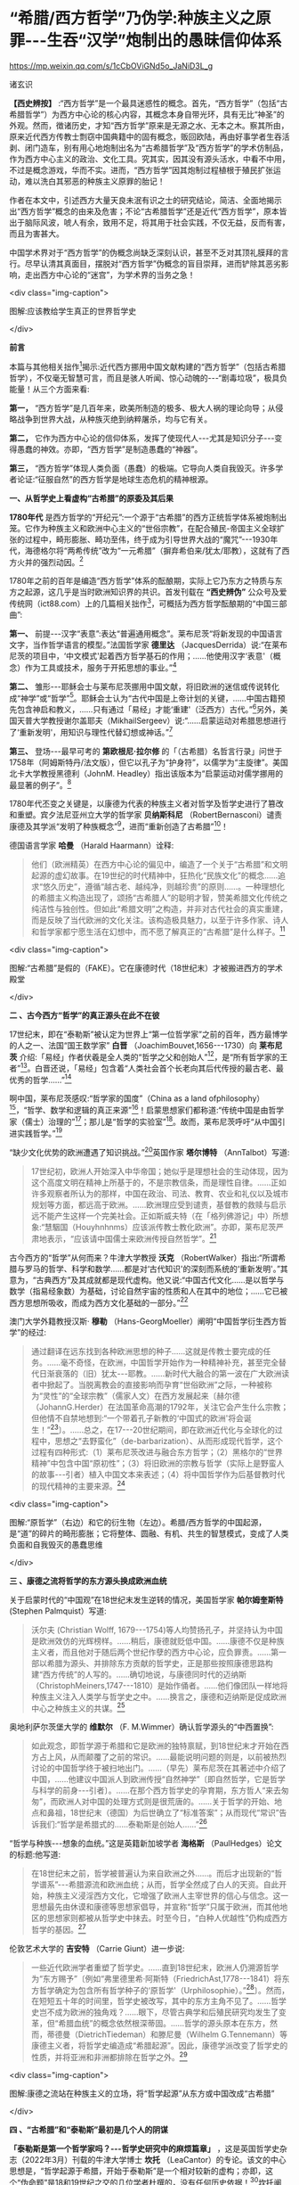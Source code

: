 *  “希腊/西方哲学”乃伪学:种族主义之原罪-﻿-﻿-生吞“汉学”炮制出的愚昧信仰体系

https://mp.weixin.qq.com/s/1cCbOViGNd5o_JaNiD3L_g

诸玄识

*【西史辨按】* :“西方哲学”是一个最具迷惑性的概念。首先，“西方哲学”（包括“古希腊哲学”）为西方中心论的核心内容，其概念本身自带光环，具有无比“神圣”的外观。然而，徴诸历史，才知“西方哲学”原来是无源之水、无本之木。察其所由，原来近代西方传教士剽窃中国典籍中的固有概念，贩回欧陆，再由好事学者生吞活剥、闭门造车，别有用心地炮制出名为“古希腊哲学”及“西方哲学”的学术仿制品，作为西方中心主义的政治、文化工具。究其实，因其没有源头活水，中看不中用，不过是概念游戏，华而不实。进而，“西方哲学”因其炮制过程植根于殖民扩张运动，难以洗白其邪恶的种族主义原罪的胎记！

作者在本文中，引述西方大量天良未泯有识之士的研究结论，简洁、全面地揭示出“西方哲学”概念的由来及危害；不论“古希腊哲学”还是近代“西方哲学”，原本皆出于脑际风波，唬人有余，致用不足，将其用于社会实践，不仅无益，反而有害，而且为害甚大。

中国学术界对于“西方哲学”的伪概念尚缺乏深刻认识，甚至不乏对其顶礼膜拜的言行。尽早认清其真面目，摆脱对“西方哲学”伪概念的盲目崇拜，进而铲除其恶劣影响，走出西方中心论的“迷宫”，为学术界的当务之急！

<div class="img-caption">

[[./img/2-0.jpeg]]

图解:应该教给学生真正的世界哲学史

</div>

*前言*

本篇与其他相关拙作[fn:1]揭示:近代西方挪用中国文献构建的“西方哲学”（包括古希腊哲学），不仅毫无智慧可言，而且是骇人听闻、惊心动魄的-﻿-﻿-“剧毒垃圾”，极具负能量！从三个方面来看:

*第一，* “西方哲学”是几百年来，欧美所制造的极多、极大人祸的理论向导；从侵略战争到世界大战，从种族灭绝到纳粹屠杀，均与它有关。

*第二，* 它作为西方中心论的信仰体系，发挥了使现代人-﻿-﻿-尤其是知识分子-﻿-﻿-变得愚蠢的神效。亦即，“西方哲学”是制造愚蠢的“神器”。

*第三，* “西方哲学”体现人类负面（愚蠢）的极端。它导向人类自我毁灭。许多学者论证:“征服自然”的西方哲学是地球生态危机的精神根源。

*一、从哲学史上看虚构“古希腊”的原委及其后果*

*1780年代* 是西方哲学的“开纪元”:一个源于“古希腊”的西方正统哲学体系被炮制出笼。它作为种族主义和欧洲中心主义的“世俗宗教”，在配合殖民-帝国主义全球扩张的过程中，畸形膨胀、畸功至伟，终于成为引导世界大战的“魔咒”-﻿-﻿-1930年代，海德格尔将“两希传统”改为“一元希腊”（摒弃希伯来/犹太/耶教），这就有了西方火并的强烈动因。[fn:2]

1780年之前的百年是编造“西方哲学”体系的酝酿期，实际上它乃东方之特质与东方之起源，这几乎是当时欧洲知识界的共识。首发刊载在 *“西史辨伪”* 公众号及爱传统网（ict88.com）上的几篇相关拙作[fn:3]，可概括为西方哲学酝酿期的“中国三部曲”:

*第一、* 前提-﻿-﻿-汉字“表意”:表达“普遍通用概念”。莱布尼茨“将新发现的中国语言文字，当作哲学语言的模型。”法国哲学家 *德里达* （JacquesDerrida）说:“在莱布尼茨的项目中，‘中文模式'起着西方哲学基石的作用；......他使用汉字‘表意'（概念）作为工具或技术，服务于开拓思想的事业。”[fn:4]

*第二、* 雏形-﻿-﻿-耶稣会士与莱布尼茨挪用中国文献，将旧欧洲的迷信或传说转化成“神学”或“哲学”[fn:5]。耶稣会士认为“古代中国是上帝计划的关键，......中国古籍预先包含神启和教义，......只有通过「易经」才能‘重建'（泛西方）古代。”[fn:6]另外，美国天普大学教授谢尔盖耶夫（MikhailSergeev）说:“......启蒙运动对希腊思想进行了‘重新发明'，用知识与理性代替幻想或神话。”[fn:7]

*第三、* 登场-﻿-﻿-最早可考的 *第欧根尼·拉尔修* 的「（古希腊）名哲言行录」问世于1758年（阿姆斯特丹/法文版），但它以孔子为“护身符”，以儒学为“主旋律”。美国北卡大学教授黑德利（JohnM. Headley）指出该版本为“启蒙运动对儒学挪用的最显著的例子”。[fn:8]

1780年代丕变之关键是，以康德为代表的种族主义者对哲学及哲学史进行了篡改和重塑。宾夕法尼亚州立大学的哲学家 *贝纳斯科尼* （RobertBernasconi）谴责康德及其学派“发明了种族概念”[fn:9]，进而“重新创造了古希腊”[fn:10]！

德国语言学家 *哈曼* （Harald Haarmann）诠释:

#+begin_quote

他们（欧洲精英）在西方中心论的偏见中，编造了一个关于“古希腊”和文明起源的虚幻故事。在19世纪的时代精神中，狂热化“民族文化”的概念......追求“悠久历史”，遵循“越古老、越纯净，则越珍贵”的原则......。一种理想化的希腊主义构造出现了，颂扬“古希腊人”的聪明才智，赞美希腊文化传统之纯洁性与独创性。但如此“希腊文明”之构造，并非对古代社会的真实重建，而是反映了当代欧洲的文化关注。该构造极具魅力，以至于许多作家、诗人和哲学家都宁愿生活在幻想中，而不愿了解真正的“古希腊”是什么样子。[fn:11]

#+end_quote

<div class="img-caption">

[[./img/2-1.jpeg]]

图解:“古希腊”是假的（FAKE）。它在康德时代（18世纪末）才被搬进西方的学术殿堂

</div>

*二 、古今西方“哲学”的真正源头在此不在彼*

17世纪末，即在“泰勒斯”被认定为世界上“第一位哲学家”之前的百年，西方最博学的人之一、法国“国王数学家” *白晋* （JoachimBouvet,1656-﻿-﻿-1730）向 *莱布尼茨* 介绍:「易经」作者伏羲是全人类的“哲学之父和创始人”[fn:12]，是“所有哲学家的王者”[fn:13]。白晋还说，「易经」包含着“人类社会首个长老向其后代传授的最古老、最优秀的哲学......”[fn:14]

啊中国，莱布尼茨感叹:“哲学家的国度”（China as a land ofphilosophy）[fn:15]，“哲学、数学和逻辑的真正来源”[fn:16]！启蒙思想家们都称道:“传统中国是由哲学家（儒士）治理的”[fn:17]；那儿是“哲学的实验室”[fn:18]。故而，莱布尼茨呼吁“从中国引进实践哲学。”[fn:19]

“缺少文化优势的欧洲遭遇了知识挑战。”[fn:20]英国作家 *塔尔博特* （AnnTalbot）写道:

#+begin_quote

17世纪初，欧洲人开始深入中华帝国；她似乎是理想社会的生动体现，因为这个高度文明在精神上所基于的，不是宗教信条，而是理性自律。......正如许多观察者所认为的那样，中国在政治、司法、教育、农业和礼仪以及城市规划等方面，都远高于欧洲。......欧洲理应受到谴责，基督教的救赎与启示远不能产生这样一个完美社会。正如斯威夫特（在「格列佛游记」中）所想象:“慧駰国（Houyhnhnms）应该派传教士教化欧洲”。亦即，莱布尼茨严肃地表示，“应该请中国儒士来欧洲传授自然哲学”。[fn:21]

#+end_quote

古今西方的“哲学”从何而来？牛津大学教授 *沃克* （RobertWalker）指出:“所谓希腊与罗马的哲学、科学和数学......都是对‘古代知识'的深刻而系统的‘重新发明'。”其意为，“古典西方”及其成就都是现代虚构。他又说:“中国古代文化......是以哲学与数学（指易经象数）为基础，讨论自然宇宙的性质和人在其中的地位；......它已被西方思想所吸收，而成为西方文化基础的一部分。”[fn:22]

澳门大学外籍教授汉斯· *穆勒* （Hans-GeorgMoeller）阐明“中国哲学衍生西方哲学”的经过:

#+begin_quote

通过翻译在远东找到各种欧洲思想的种子......这就是传教士要完成的任务。......毫不奇怪，在欧洲，中国哲学开始作为一种精神补充，甚至完全替代日渐衰落的（旧）犹太-﻿-﻿-耶教。......新时代大融合的第一波在广大欧洲读者中掀起了。当脱离教会的直接影响而孕育“世俗欧洲”之际，一种被称为“灵性”的“全球宗教”（儒家人文）在西方发展起来〔赫尔德（JohannG.Herder）在法国革命高潮的1792年，关注它会产生什么宗教；但他情不自禁地想到:“一个带着孔子新教的‘中国式的欧洲'将会诞生！”[fn:23]〕。......总之，在17-﻿-﻿-20世纪期间，即在欧洲近代化与全球化的过程中，思想之“去野蛮化”（de-barbarization）、从而形成现代哲学，这个过程有四种形式:（1）莱布尼茨改进与融合东方哲学；（2）黑格尔的“世界精神”中包含中国“原初性”；（3）将旧欧洲的宗教与哲学（实际上是野蛮人的故事-﻿-﻿-引者）植入中国文本来表述；（4）将中国哲学作为后基督教时代的现代精神的主要来源。[fn:24]

#+end_quote

<div class="img-caption">

[[./img/2-2.jpeg]]

图解:“原哲学”（右边）和它的衍生物（左边）。希腊/西方哲学的中国起源，是“道”的碎片的畸形膨胀；它将整体、圆融、有机、共生的智慧模式，变成了人类负面和自我毁灭的愚蠢思维

</div>

*三 、康德之流将哲学的东方源头换成欧洲血统*

关于启蒙时代的“中国观”在18世纪末发生逆转的情况，美国哲学家 *帕尔姆奎斯特* (Stephen Palmquist）写道:

#+begin_quote

沃尔夫 (Christian Wolff, 1679-﻿-﻿-1754)等人均赞扬孔子，并坚持认为中国是欧洲效仿的光辉榜样。......稍后，康德就贬低中国。......康德不仅是种族主义者，而且他对于随后两个世纪作孽的西方中心论，应负罪责。......第一部以希腊为源头、并排除东方贡献的哲学史，正是那些按照康德思路构建“西方传统”的人写的。......确切地说，与康德同时代的迈纳斯（ChristophMeiners,1747-﻿-﻿-1810）是始作俑者。......他们像团队一样地将种族主义注入人类学与哲学史之中。......换言之，康德和迈纳斯是促成欧洲中心之种族主义的共谋。[fn:25]

#+end_quote

奥地利萨尔茨堡大学的 *维默尔* （F. M.Wimmer）确认哲学源头的“中西置换”:

#+begin_quote

如此观念，即哲学源于希腊和它是欧洲的独特禀赋，到18世纪末才开始在西方占上风，从而颠覆了之前的常识。......最能说明问题的则是，以前被热烈讨论的中国哲学终于被扫地出门。......（早先）莱布尼茨在其著述中介绍了中国，......他建议中国派人到欧洲传授“自然神学”〔即自然哲学，它是哲学与科学的前身-﻿-﻿-引者〕。......在那个西方哲学史的孕育期，东方哲人“来去匆匆”，而欧洲人对中国的处理方式则是很荒唐的。......关于哲学的开始、地点和鼻祖，18世纪末（德国）为后世确立了“标准答案”；从而现代“常识”告诉我们:“哲学是希腊式的......泰勒斯是创始人......”[fn:26]

#+end_quote

“哲学与种族-﻿-﻿-想象的血统。”这是英籍新加坡学者 *海格斯* （PaulHedges）论文的标题:他写道:

#+begin_quote

在18世纪末之前，哲学被普遍认为来自欧洲之外......。而后才出现新的“哲学谱系”-﻿-﻿-希腊源流和欧洲血统；从而，哲学全然成了白人的天资。自此开始，种族主义浸淫西方文化，它增强了欧洲人主宰世界的信心与信念。这一思想最先由休谟和康德等思想家倡导，并宣称“哲学”只属于欧洲，而其他地区的思想家则都被从哲学史中抹去。时至今日，“白种人优越性”仍构成西方哲学的基因。[fn:27]

#+end_quote

伦敦艺术大学的 *吉安特* （Carrie Giunt）进一步说:

#+begin_quote

一些近代欧洲学者重塑了哲学史。......直到18世纪末，欧洲人仍溯源哲学为“东方赐予”〔例如“弗里德里希·阿斯特（FriedrichAst,1778-﻿-﻿-1841）将东方哲学确定为包含所有哲学种子的‘原哲学'（Urphilosophie）。”[fn:28]〕。然而，在短短五十年的时间里，哲学史被改写，其中的东方主角不见了。......哲学史岂不成为欧洲的独角戏？......眼下，尽管古典学和后殖民研究均发生了变革，但“希腊血统”的概念依然根深蒂固。......哲学的源头原本在东方，然而，蒂德曼（DietrichTiedeman）和滕尼曼（Wilhelm G.Tennemann）等康德主义者，将哲学史编造成“希腊起源”。因此，康德学派改变了哲学史的性质，并将亚洲和非洲都排除在哲学之外。[fn:29]

#+end_quote

<div class="img-caption">

[[./img/2-3.jpeg]]

图解:康德之流站在种族主义的立场，将“哲学起源”从东方或中国改成“古希腊”

</div>

*四 、“古希腊”和“泰勒斯”最初是几个人的阴谋*

*「泰勒斯是第一个哲学家吗？-﻿-﻿-哲学史研究中的麻烦篇章」* ，这是英国哲学史杂志（2022年3月）刊载的牛津大学博士 *坎托* （LeaCantor）的专论。该文的中心思想是，“哲学起源于希腊，开始于泰勒斯”是一个相对较新的虚构；亦即，这个“伪命题”是18和19世纪之交的几位学者杜撰的，没有任何历史依据！[fn:30]坎托阐述:

#+begin_quote

我认为，“哲学发端于泰勒斯”这一18世纪的定义，是很成问题的。在某种意义上，它体现着哲学史中的种族主义倾向。......确切地说，我证明了如此错误的假设，即将泰勒斯定为“第一位哲学家”，乃18世纪末一些学者搞出来的。这一时期见证了欧洲哲学史的转折点，即西方的相关学者第一次构想哲学的“希腊起源”。......其原因之一是“（伪）科学种族论”的兴起。这一点在迈纳斯那里尤为明显，这位（与康德种族主义同流合污的）哲学史家第一次明确提出:“哲学源于古希腊，开始于泰勒斯”。......他否认古代东方“野蛮人”曾经发展出哲学；它被他归功于（希腊）爱奥尼亚思想，而泰勒斯则首开先河。......迈纳斯为“独特性”（排他性）的西方哲学史奠定了基础。......他尝试推翻“哲学起源于东方”的成说，......为我所用地选择资料，炮制出种族主义伪科学（「人类历史纲要」，1785年）；......他将人类粗略划分为“高加索人”和“蒙古人”，后者被他污蔑为“体弱而邪恶”。......在讨论世界人种的差异时，迈纳斯强调，唯有欧洲民族能够发展科学与哲学。......这个早期西方历史学（启蒙历史）的叛逆者，倡导白人至上主义，否认欧洲之外存在哲学，故而抛出了冠名泰勒斯的“希腊起源说”。......第二部论证哲学开始于泰勒斯的，是蒂德曼著「思辨哲学的精神」（1791年）。但该书的序言承认之前欧洲学术界的共识-﻿-﻿-“哲学来自东方”。......在上述两部书的基础上，康德学派的滕尼曼确认“欧洲以外没有哲学”和“泰勒斯是最早的哲学家”。凡此，大抵是建立在康德关于哲学与科学缘起的理论之上的。康德假设:原本是“自然哲学”，由它形成了哲学与科学，而泰勒斯则是其开创者。因此，上述的哲学史及其“起源说”在18世纪后期才问世，它们都是植根于种族主义的。较之这几位前辈，黑格尔则更笃定“哲学开始于泰勒斯”。[fn:31]

#+end_quote

“ *伯纳尔* （M.Bernal）坚信‘古希腊'故事是在共谋的场景中，由种族主义......编造的。”[fn:32]这就是说，今天流行的包括“古希腊”在内的哲学及哲学史，滥觞于一小撮人的罪恶勾当-﻿-﻿-欧洲中心与种族主义的构思与构建。美国德雷克大学副教授 *卡尔曼森* (LeahKalmanson)揭露:

#+begin_quote

备受争议的康德“种族本质主义”（racialessentialism）支撑了他的历史哲学，从而将亚洲和非洲排除在“正典哲学”之外。......究其原委，18世纪末的三位学者-﻿-﻿-迈纳斯、蒂德曼和滕尼曼-﻿-﻿-的著述，极大地影响了康德（创作“种族本质主义”，号称“科学人类学”）。......这就是说，“古希腊”之有如今的地位，主要是因为在现代早期，极少数边缘学者搞出了“世界历史的种族主义叙事”；它被康德及其学派接受之、并将其经典化，再经过黑格尔的大力推销，乃成为西方学术之正统。可悲啊，由康德和黑格尔的种族理论所奠基的、因而是极不可靠的“哲学经典”及其“历史叙事”，主宰了今日世界的哲学系科！[fn:33]

#+end_quote

<div class="img-caption">

[[./img/2-4.jpeg]]

图解:伏羲和泰勒斯。谁是人类社会第一个哲学家？17世纪末，耶稣会士和莱布尼茨都说是“伏羲”，并且利用他的思想（「易经」）“重建”西方神学与哲学（包括毕达哥拉斯和柏拉图）。百年后，康德之流“重塑”哲学，设定“哲学起源于希腊，开始于泰勒斯”

</div>

*五 、作为西方中心论与白人优越性的信仰体系*

西方哲学是一种服务于西方主宰的信仰体系。宾夕法尼亚大学的哲学家 *斯泰曼* （MichaelSteinmann）说:“如果哲学能够导致真正的信仰倾向，那么，人类就不需要神启宗教来参与这种实践。然后，从哲学思想中合乎自然地发展出信仰。”[fn:34]

马萨诸塞-﻿-﻿-达特茅斯大学的教育家 *帕拉斯科瓦* （João M.Paraskeva）批评:“虚构的极完美和独创性的‘古希腊'哲学与文化，成为这样一种神话，即被西方中心论包装和美化的准（宗教）信仰。”[fn:35]

康德的历史哲学是一种的种族主义“宗教”。美国印第安纳大学教授 *卡达* （J.K. Carter）在其所著「种族:神学记述」中写道:

#+begin_quote

康德并不反对战争，但他想要结束“文明的白人国家”之间的战争，它们正在争夺谁将控制非白人部分的广大世界。康德赞扬德意志民族，因为......“无私和自主的德国人”能够指导欧洲各国完成宰制全球物种的这一使命。......他们（德意志人）是最自由和自主的，所以必须引领文明。......康德将白人的征程视为一场从种族、政治到宗教的伟大戏剧。[fn:36]

#+end_quote

英国哲学家 *克里奇利* （Simon Critchley）进一步说:

#+begin_quote

（西方）哲学史是一个被发明（编造）的“传统”。......从19世纪初开始，东方被排除在“哲学”之外；......新形成的西方“正典”使人们相信，哲学源自希腊，属于欧洲本土的独特禀赋。......此种雅利安模式的文化霸权，也可以从19世纪英国古典学来看，它的基础是德国设计的模式。两者都奉“古希腊”为准宗教信仰......这又与其民族主义和帝国主义密不可分......。如此文化与帝国主义之间的相关性，让我们联想到19世纪西方“发明传统”的狂潮。......霍布斯鲍姆（Hobsbawm）指出，在这一时期，欧美各国都以惊人的速度编造“传统”，......鼓励人们相信这些传统植根于“远古”，例如英国民族主义的激情神话:“千年不间断的历史”（从古罗马到日不落）。......而作为一个哲学教授，我则关心“哲学开始于希腊”这一排他性的命题，以及线性展开的西方中心论的哲学传统。......这个虚构的历史范式，通过两个世纪的重复灌输，就已形成信念，而深入人心。......[我们哲学界]都成了雅利安古代模式的附庸，从而与近代沙文主义的“希腊热”相共谋？......所有这些都带来一个关键问题:上述“哲学故事”，即从“古希腊”到现代北欧，从柏拉图到其反面的尼采，应该被学术界接受为一种合法叙事吗？......难道哲学必须被重复“希腊起源”所困扰吗？更严重的则是种族主义文化，即欧洲哲学中是否存在一个种族主义逻辑？......“哲学”从苏格拉底的雅典延伸到现代西方，难道不是一个被建构的文化霸权的伪传统吗？[fn:37]

#+end_quote

<div class="img-caption">

[[./img/2-5.jpeg]]

图解:中国哲学传到西方就变质了，变成了一个欧洲中心主义的（准宗教）信仰系统，尽管它被称为“智慧”或“真理”

</div>

*六 、“正统哲学”使殖民主义的种族灭绝“合理化”*

阿根廷哲学家 *杜塞尔* （Enrique Dussel）批评:

#+begin_quote

“希腊→罗马→欧美”这一单线进化的历史，是意识形态构建的产物，它可以追溯到18世纪末的德国......。因此，西方单线历史是“雅利安人种模式”的副产品，它促成了哲学史的伪造。......如此意识形态之构建，首先是绑架了“古代”希腊和罗马，再将它们置于世界历史的中心。[fn:38]

#+end_quote

杜塞尔的更深刻的见解是，兴起于18世纪末的西方正统哲学发挥了两个“邪恶功效”:一是抹杀西方及世界现代性的东方起源；一是为欧洲从事种族灭绝提供理由与动机-﻿-﻿-

#+begin_quote

旧欧洲处于由中国或东方主导的亚欧大陆之边缘，只因为地理上的意外事件（指郑和远航开始联通世界，地缘优势发生转移-﻿-﻿-引者），西欧滨海国家才获得了相对于东方的比较优势。问题的关键是，欧洲的现代性并非自我起源，而是从它与东方的关系中演变出来的。......西方中心论故意让我们忘却“东方锚定现代性”这一事实。......在现代性的第一阶段（18世纪前）尚有像卡萨斯（BartoloméCasas）这样的欧洲人批评殖民主义和种族灭绝，从而引发了关于道德的争论。但到现代性的第二阶段（开始于18世纪末），西方凭借其新兴的正统哲学，将“西方文明的东方起源”和欧洲人对于种族灭绝的顾虑，都加以“遗忘”。......只有忘却欧洲现代性的东方根源，其哲学才能竖起西方现代性的四个里程碑:文艺复兴、宗教改革、启蒙运动和法国革命。如此抹杀东方的历史贡献造成了严重后果（进而抹杀他们的权利与存在）。......康德、黑格尔等人宣扬西方如何理性与自由，从而登顶世界历史；宣扬日耳曼人是“世界精神”的承载者，而其他种族则都不配享有权利。......牺牲弱势人类成为西方文化的精髓。殖民征服也被神圣化。因此，从某种意义上讲，西方正统哲学是种族灭绝的共谋者。[fn:39]

#+end_quote

“杜塞尔将西方正统哲学称之为“牺牲异族的暴力性神话。”巴黎研究所的社会人类学家 *佩里尔* （LenitaPerrier）说:“欧洲（康德和黑格尔等学术领袖）将假设的白人（男性）卓越性，进行普遍性的概念化，用它来奠基哲学传统；但这只是片面而空泛的宇宙人类学，抹黑和鄙夷其他民族及其文化。”。[fn:40]

*贝纳斯科尼* 教授解释:

#+begin_quote

（西方）哲学权威促成了种族灭绝意识的形成，因为他们的历史哲学赋予人类作为“物种”的意义:用“进步观”将一些“缺乏天赋”的人种置于世界前景之外。......而为他们（康德、黑格尔等）遗产而奋斗的世代白人，则从中找到一种处理“人”的方法，首先是否认有色人种的人性，而让弱势种族从地球上消失。......在很大程度上，康德与黑格尔预设了这般处理人种的方式。......亦即，康德与黑格尔促成了种族灭绝的意识形态。[fn:41]......康德在其所著「人类学思考」中阴险地写道:“所有种族都将被消灭......只是白人不会。”[fn:42]

#+end_quote

“历史哲学是种族灭绝的催化剂，......它与种族灭绝的意识形态进行历史共谋！[fn:43]”纽约市立学院的 *沃斯纳* （MartinWoessner）所给的理由是，“康德、黑格尔和海德格尔关于人类发展命运的理论（历史哲学），武断地将各个民族或国家置于“世界历史轨迹”的正确或错误的一边，从而为帝国主义罪行做辩护。”[fn:44]

<div class="img-caption">

[[./img/2-6.jpeg]]

图解:“伪哲学（希腊/西方哲学）成为种族灭绝的背后动因或精神力量。”

</div>

*七*   *、康德与“希腊”均为纳粹大屠杀的精神根源*

“康德等人的思想（指后启蒙的种族主义），在纳粹大屠杀所体现的概念框架中是可以识别的。”明尼苏达大学教授 *拉基* （MichaelLackey）说:“康德与纳粹之间的这种相关性使一些当今著名学者认为，他对纳粹大屠杀负有一定责任。”[fn:45]

伦敦经济学院的政治学家 *弗利克舒* （KatrinFlikschuh）揭示:“康德被指控发明了种族概念，从而在哲学上造成种族主义的合法化。......米尔斯（CharlesW. Mills）谴责康德是纳粹种族主义的哲学先驱。”[fn:46]

英国杜伦大学副教授 *马克* （MichaelMack）提出:“种族灭绝是从康德到海德格尔的哲学思想路线的逻辑结果。”[fn:47]

伪古希腊成为纳粹运动的思想基础。为了配合希特勒的事业，海德格尔最大化地推进康德之流的种族主义，将他们基于“白人优越性”伪造的“希腊起源”，发挥到了极致。美国杜兰大学教授 *齐默曼* （MichaelE. Zimmerman）写道:

#+begin_quote

希特勒及其同伙都认为，如果想要一个真正的西方复兴模式，那就应该选择“古希腊”。因此，许多纳粹分子得出结论，为了拯救德国，必须复兴希腊的一切。......但海德格尔试图模仿的，则是“古希腊人”的创造性飞跃。......在他看来，“希腊精神”是生命史上的首次爆发。......为了寻找“民族身份”，纳粹精英认为，德国必须编造神话来达成，一如「荷马史诗」将“古希腊人”凝成一团。......荷尔德林（Hölderlin）向“古希腊”寻求诗歌灵感。......而海德格尔则呼呼，德国民族赶紧像“古希腊人”那样，开始一个激进而持续的征程！[fn:48]

#+end_quote

“对于海德格尔来说，‘古希腊'不仅是历史性的，更是指引西方命运的东西。”英国艾塞克斯大学的历史学家 *肖恩·凯利* （ShawnKelley）介绍:

#+begin_quote

在海德格尔对希腊人的分析中，历史、种族和德国性三者的联系尤为明显。在一次站队希特勒的演讲中，海德格尔（校长）在「德国大学的自我主张」中，阐述了他对“古希腊”的新立场。......在1930年代，海德格尔积极参与纳粹运动；他将西方传统的双根（两希:希伯来与古希腊）减掉一个，变成了“独尊希腊”，预示着“伟大德国的希腊式开端”。这样，所有的犹太人、基督徒、罗马人和拉丁人都因其堕落、被动、扭曲和不真实，而被排除在外。......正是在纳粹夺权的背景下，海德格尔将“两希”缩小为“一元”，它是一个没有受到耶教污染的“纯希腊”。......海德格尔朝着“古希腊”的激进转向，意味着更大的人类群体被人为地和暴力地被排除在“精神”之外。[fn:49]

#+end_quote

种族主义越趋极端，并且首尾相连:康德与黑格尔分别将非西方（人类）从“正统哲学”和“世界历史”中都清除掉，这就顺理成章地剥夺他们的价值、权利和“存在”；如此“清除模式”则被海德格尔变本加厉地延伸到西方内部，而成为纳粹灭犹和屠戮欧洲的“理念”。

由此可见，虚构“古希腊”造成了人祸之最，西方-﻿-﻿-尤其是德国-﻿-﻿-也为此付出了几近灭国的代价，而康德、黑格尔和海德格尔则都难辞其咎。

<div class="img-caption">

[[./img/2-7.jpeg]]

图解:海德格尔将西方“两希”变成“独尊希腊”（剔除希伯来/犹太/耶教），作为纳粹运动的理论基础；由此，西方种族主义的牺牲对象就从外部，转向了它的内部

</div>

*八、呼吁废除作为毒教材之根脉的学院哲学*

南非哲学家 *马博戈* （Mabogo P.More）指控:“占主导地位的学院哲学是西方中心和种族主义的哲学，以及殖民化的认识论实践。”[fn:50]

应该指出，那些构建包括“古希腊”在内的西方正统的人-﻿-﻿-著名的哲学家、历史学家和古典学家，乃一丘之貉、一脉相通。正如芝加哥大学教授 *兰金* （PatriceRankine）所说:“18-﻿-﻿-19世纪欧洲的古典学家通常是种族主义者，而古典学则成为促进西方中心论世界观的一种方式。”[fn:51]

更严重的则是，他们的精神流毒已经浸透于哲学本身；亦即，左右现代人思维的西方哲学是剧毒的。普林斯顿的哲学家 *阿尔伯特* （AvramAlpert）和 *沃伯顿* （NigelWarburton）论“西方哲学的系统性种族主义”（2020年9月），写道:

#+begin_quote

不仅仅是黑格尔和卢梭是种族主义者，其他一些最伟大的现代哲学家像洛克、休谟和康德等人亦然。他们都主张有色人种是野蛮的、劣等的，故而需要被西方“启蒙”。......虽然辩证思维并非天生的种族主义，但西方辩证哲学的先天绝症，可以追溯至从卢梭到黑格尔等哲学家的种族主义偏见。......这种明显的种族主义通过哲学抽象就变得含蓄而深沉。......当我们今天运用西方哲学时，我们有可能将这段种族主义历史带入我们的思维中......。总之，种族主义在西方辩证哲学的结构中已根深蒂固。[fn:52]

#+end_quote

美国哲学家 *范诺登* （Bryan W. VanNorden）发表了 *「收回哲学:多元文化宣言」* ，其意为抛弃西方中心论，将哲学还给全人类。他写道:

#+begin_quote

盎格鲁-﻿-﻿-欧洲的主流哲学或“经典哲学”（及哲学史）是狭隘的、缺乏想象力，甚至是排他仇外的。......中国等非西方民族的哲学传统几乎全被欧美国家的哲学系科所排斥。......然而，西方哲学曾经是开放和世界主义的。......「论语」第一次被翻译成欧洲语言，名为「中国哲学家孔子」（1687）。......莱布尼茨着迷地阅读了耶稣会士对中国哲学的介绍。他为之震惊，因为「易经」通过阴线和阳线-﻿-﻿-好比“0”和“1”-﻿-﻿-象征性地表示宇宙的基本结构及其变化。莱布尼茨说，中国的实践哲学更高超......。沃尔夫以讲授（中国）实践哲学呼应之。......法国的魁奈称为“欧洲的孔子”；他首创的“自由放任”的经济学概念，乃源于圣王舜的“无为”模式，其意为不可人为地干预自然规律。......那么，哲学为什么会（在18-﻿-﻿-19世纪之交）发生质变呢？......一方面康德有意识地篡改哲学史，宣扬“高加索（白色）人种之外的民族都不胜任于哲学”；......另一方面，越来越多的西方精英相信“白种人优越性”。后者被系统化和经典化。就这样，东方传统哲学被西方拒之门外。......康德学派的这一行径在科学上是不合理的，在道德上是令人发指的。......康德本人是出了名的种族主义者。他将种族视为一个科学范畴，将其与抽象思维能力相联系，并按种族主义划分全人类，其结论是:“白人种族本身包含着所有的天赋和动因”；“整个东方都找不到哲学”；“美德和道德的概念从未进入中国人的头脑”；“中国人和其他非欧洲人天生无缘于哲学。”[fn:53]

#+end_quote

<div class="img-caption">

[[./img/2-8.jpeg]]

图解:“西方哲学”是毒教材的根脉

</div>

九 *、伪智慧的西方哲学是人类负面和愚蠢的极端表现*

西方哲学是智慧吗？不，它是一种自欺欺人的“智慧陷阱”[fn:54]！此种“哲学”让所有人崇拜西方（智力与物力），而它本身（哲学家）则崇拜“第二本能”-﻿-﻿-“人的反克自然的无限潜能”（正处于天时地利顺境的西方人尽情绽放之）。他们却不懂得调节本能及天人的平衡智慧。

整体圆融、辩证和合、有机生命的中国智慧，到西方那里就退化为主客二分、内外对抗、宰割死物的狭隘思维。后者之“成立”是有条件、有代价的。正由于天时地利的缘故，西方有幸成为东方发展全程中一小段的接力者与冲刺者，其人便妄想“征服世界、征服自然”。全球化的前期是“海权优势”:立于不败和战无不胜的“海洋地缘”，使西方能够因利乘便地牺牲全人类与生物圈。一旦天时地利发生改变，西方的一切就会化为泡影。

进而言之， *罗素* 在其所著 *「西方哲学史」* 中说:“黑格尔的哲学几乎全部是错误的。”而我则认为，西方哲学的概念、逻辑、辩证、普遍和形上系统都是来自中国，除此之外，剩下来的就是“愚蠢”。

*爱因斯坦* 名言说，存在着两个“无限”:宇宙之大和人的愚蠢。西方哲学则属于后一种。为什么？

中国古代哲学乃调和天人关系，确保在人的“有为”（发明与发展）的同时，万物众生能够共存且永续。如果没有或取消此种“调和功能”，那就是“人的潜能”的无节制的释放；它包括正能量与负能量，后者意味着人与人、人与自然的双重冲突之最大化。这在世界联通之前的相对封闭的环境中，意味着自毁家园、自取灭亡；而在之后，在某些能够向外宣泄矛盾的“海洋地缘”中，其人则可以从它（无限潜能）那里收获“正能量”。西方崛起只是由于这个缘故。而西方哲学则是从理论高度，将这“正能量”称作西方的独特禀赋，将“负能量”变成摧残“外我”（异族与自然）的利器。如此损人利己、竭泽而渔能长久吗？其结果要么西方毁人毁己，要么随着天时地利（地理优势）的改变，它先被淘汰。

就人与自然的关系而言，西方哲学乃破坏地球家园的祸根。正如俄克拉荷马大学的 *沃尔斯* （T.B.Voyles）所说:人毁灭自然？......将自然当作人类的牺牲品太简单了！那就是西方哲学和历史的普遍主题:......减少人与自然的关联，用二分法将人与自然相对立；......赋予人的能动性，将自然变成被动的、受宰割的对象。......简言之，原本是人和自然之多样性的世界，正在被西方变成了一个非人类（非生命）地球。[fn:55]

概言之，西方宗教与哲学是我们这颗生命星球的“双重克星”。其宗教摧毁“万物有灵”，使自然及物种为“人”牺牲，此即 *林恩·怀特* （LynnWhite）著 *「生态危机的历史根源」* [fn:56]所论证。其哲学摧毁“万物一体”，在人类中心主义的形式下落实“牺牲自然”的神谕，此即 *库雷萨丹* （J.I. Kureethadam）著「生态危机的哲学根源」[fn:57]所论证。

<div class="img-caption">

[[./img/2-9.jpeg]]

图解:“西方哲学”是伪智慧，它反自然，害生态和非生命化，其结果是“人与生物圈同归于尽”。因此，“西方哲学代表人类的负面或愚蠢的极端。”

</div>

*结 束 语*

一个极为落后和野蛮的“种族”（盎撒/哥特/日耳曼），幸遇天时地利，便凭借其野蛮潜能之绽放和新兴的“海洋地缘”之优势，尤其是凭借中国知识的“乾坤挪移”，而将自身变成“文明的暴发户”；之后，它就以种族主义来牺牲人类的其他部分。与此同时，西方打造出“高人一等”的历史与学术，后者主要是“哲学”-﻿-﻿-征服世界与自然的思想利器。

亦即，西方中心论及种族主义者于18世纪末开始设计、随后层累构建的“正统哲学”（希腊/西方哲学），在实践中是个极具负能量的精神核弹；在它的引导下，西方人投身于从殖民战争到世界大战的人类自毁狂潮。

该“正统哲学”体现着人类愚蠢一面的极端，只不过西方利用中国哲学元素将其包装、来冒充“智慧”而已。讽刺的是，它成功地骗倒了现代人类，而被骗最惨的则是中国知识界！

极为可恶可悲的是，犹太哲学家 *列维纳斯* （Emmanuel Levinas,1905-﻿-﻿-1995）比纳粹有过之而无不及，他这样说:人类是由两希（希腊、希伯来）构成的，其他种族则等而下之（非人类）；最好是让他们按照前者所定的基调“起舞”。[fn:58]我们成千上万的“爱哲学（爱智慧）”之士，岂不是被玩弄于西方中心论的股掌之上，甘做西方的精神奴隶，而“百兽率舞”吗？！

（2022年8月27日）

-注释-

--------------

[fn:1]参见诸玄识微信公众号、西史辨伪微信公众号（诸玄识）和爱传统网（ict88.com），关于希腊/西方哲学的文章。

[fn:2] Shawn Kelley: Racializing Jesus: Race, Ideology and theFormation of Modern Biblical Scholarship, Taylor & Francis, 2002,p.117-118.

[fn:3]西史辨伪微信公众号/诸玄识:「“两希传统”植根于中国典籍考」、「古希腊哲学是基于中国文献的近代伪造」和「种族主义抹杀西方哲学的中国起源」。

[fn:4] Jessica Pressman: Digital Modernism: Making It New in New Media,Oxford University Press, 2014, p.144.

[fn:5]详见诸玄识/文:「“两希传统”植根于中国典籍考」，西史辨伪微信公众号，2022年6月28日（爱传统网链接:https://www.ict88.com/page/view-post?id=721）。

[fn:6] Lionel M Jensen: Manufacturing Confucianism: Chinese Traditions& Universal Civilization, Duke University Press, 1997, p.117.

[fn:7] Mikhail Sergeev: Theory of Religious Cycles: Tradition,Modernity, and the Bahá'í Faith, BRILL, 2015, p.41.

[fn:8] John M. Headley: The Europeanization of the World, PrincetonUniversity Press, 2008, p.94.

[fn:9] "Who Invented the Concept of Race? Kant's Role in theEnlightenment Construction of Race," in Bernasconi (ed.), Race (2001):

[fn:11] -﻿-﻿-36.

[fn:10] "Philosophy's Paradoxical Parochialism: The Reinvention ofPhilosophy as Greek," in Keith Ansell-Pearson, Benita Parry, & JudithSquires (eds.), Cultural Readings of Imperialism: Edward Said and theGravity of History (New York: St. Martin's Press, 1997): 212-﻿-﻿-26.

[fn:11] Harald Haarmann: Roots of Ancient Greek Civilization: TheInfluence of Old Europe, McFarland, 2014, p.20.

[fn:12] Richard Rutt: Zhouyi: A New Translation with Commentary of theBook of Changes, Routledge, 2013, p.62.

[fn:13] A. L. Macfie: Eastern Influences on Western Philosophy,Edinburgh University Press, 2003, p.61.

[fn:14] Franklin Perkins: Leibniz and China: A Commerce of Light,Cambridge University Press, 2004, p.9.

[fn:15] (Franklin Perkins) Bettina Brandt, Daniel Leonhard Purdy: Chinain the German Enlightenment, University of Toronto Press, 2016,p.60-61, 67.

[fn:16] Eric S. Nelson: The Yijing and philosophy: From leibniz toderrida August 2011Journal of Chinese Philosophy 38(3):377 - 396.

[fn:17] William N. Brown: China's Confucian Moral Meritocracy: A Modelfor Tomorrow? Chasing the Chinese Dream pp 175, link.springer, 02June 2021.

[fn:18] Alexander Chow: Ecumenism and Independency in WorldChristianity, BRILL, 2020, p.244.

[fn:19] Theodore De Bary, William Theodore De Bary: Sources of EastAsian Tradition: The modern period, Volume 2, Columbia University Press,2008, p.65.

[fn:20] David Emil Mungello: Great Encounter of China and the West,1500-1800, Rowman & Littlefield Publishers, 2009, p.93.

[fn:21] Ann Talbot: "The Great Ocean of Knowledge", BRILL, 2010, p.70.

[fn:22] (Robert Walker) Graham F. Welch, David Martin Howard, John Nix:The Oxford Handbook of Singing, Oxford University Press, 2019, p.421.

[fn:23] Jonathan Israel: Democratic Enlightenment: Philosophy,Revolution, and Human Rights 1750-1790, Oxford University Press, 2011,p.567.

[fn:24] (Hans-Georg Moeller) Jim Behuniak: Appreciating the ChineseDifference, State University of New York Press, 2019, p.36.

[fn:25] Stephen R. Palmquist: Cultivating Personhood: Kant and AsianPhilosophy, Walter de Gruyter, 2010, p.33-34.

[fn:26] F. M. Wimmer: Symposium: How Are Histories of Non-WesternPhilosophies Relevant to Intercultural, 2015.file:///C:/Users/h/Downloads/547-Article%20Text-1729-1-10-20161028%20(2).pdf

[fn:27] Paul Hedges: Understanding Religion, Univ of California Press,2021, p.175.

[fn:28] The Bulletin of the Hegel Society of Great Britain, Period

[fn:45] -46，Hegel Society of Great Britain, 2002, p.2.

[fn:29] Carrie Giunt: "Rotten in Kaliningrad," Review of 'Africa, Asia,and the History of Philosophy: Racism in the Formation of thePhilosophical Canon, 1780-﻿-﻿-1830' by Peter K J Park, in: 'RadicalPhilosophy' vol 184 (2014). RP184 Giunta on Park (philarchive.org)

[fn:30] Lea Cantor: Thales - the 'first philosopher'? A troubledchapter in the historiography of philosophy，British Journal for theHistory of Philosophy, March, 2022.https://www.academia.edu/74900474/Thales_the_first_philosopher_A_troubled_chapter_in_the_historiography_of_philosophy

[fn:31] Lea Cantor: Thales - the 'first philosopher'? A troubledchapter in the historiography of philosophy，British Journal for theHistory of Philosophy, March, 2022.https://www.academia.edu/74900474/Thales_the_first_philosopher_A_troubled_chapter_in_the_historiography_of_philosophy

[fn:32] Vassilis Lambropoulos: The Rise of Eurocentrism, PrincetonUniversity Press, 1993, p.94.

[fn:33] George Yancy, Emily McRae: Buddhism and Whiteness: CriticalReflections, Lexington Books, 2019, p.63.

[fn:34] Michael Steinmann: The Axial Age and the Quest for a SecularReligion in Modernity, 2019.https://www.academia.edu/68997834/The_Axial_Age_and_the_Quest_for_a_Secular_Religion_in_Modernity

[fn:35] João M. Paraskeva: Curriculum Epistemicide: Towards anItinerant Curriculum Theory, Routledge, 2016, 70.

[fn:36] J. Kameron Carter: Race: A Theological Account, OxfordUniversity Press, 2008, p.102, 118.

[fn:37] Simon Critchley: Black Socrates? Questioning the philosophicaltradition. CRITIQUE & BETRAYAL EDITED BY AUSTIN GROSS MATT HARE MARIELOUISE KROGH, 2020 by Radical Philosophy Archive.

[fn:38] Enrique Dussel: Europe, Modernity, and Eurocentrism,http://biblioteca.clacso.edu.ar/ar/libros/dussel/artics/europe.pdf

[fn:39] Anton Weiss-Wendt: The Historiography of Genocide, Springer,2008, p.179-180.

[fn:40] Lenita Perrier: Crossing Racial Borders: The EpistemicEmpowerment of the Subaltern (Decolonial Options for the SocialSciences), Rowman & Littlefield Publishing Group, 2022, p.119.

[fn:41] (Robert Bernasconi) J. Roth: Genocide and Human Rights: APhilosophical Guide, Springer, 2005, p.139-140.

[fn:42] Robert Bernasconi: Will the real Kant please stand up: Thechallenge of Enlightenment racism to the study of the history ofphilosophy. CRITIQUE & BETRAYAL EDITED BY AUSTIN GROSS MATT HARE MARIELOUISE KROGH, 2020 by Radical Philosophy Archive.

[fn:43] Martin Woessner: genocide, theodicy, and the philosophy ofhistory, 09 May 2011, Journal of Genocide Research Volume 13, 2011 -Issue 1-2.

[fn:44] Martin Woessner: genocide, theodicy, and the philosophy ofhistory, 09 May 2011, Journal of Genocide Research Volume 13, 2011 -Issue 1-2.

按照西方中心论的“历史哲学”，中国属于“世界历史轨迹”的错误一边，即误入歧途于“周期律”，停滞不前和“东方专制主义”，因而其命运必将像美洲和非洲土著一样地被淘汰。

再看黑格尔的「历史哲学」如何评述美洲发生的事的。他认为，外来的欧罗巴人消灭美洲土著，在那里开辟“新文明”，这是社会进步的必然趋势。其原话是:

“关于美洲和它的文化程度......仅仅是一种（非进步）完全自然的文化，一旦和（先进）精神接触后，就会消灭的。美洲（人）在物理上和心理上都一向显得无力......就渐渐地在欧罗巴人的活动气息下消灭了。”“......美洲原有的民族既然已经差不多被消灭完了，所以（该地）人口中的有力分子大概都是从欧洲来的。美洲所发生的（进步）事情，都由欧洲发动......。”“在北美洲，我们看到一番繁荣的气象，产业和人口的增加，公民的秩序和稳定的自由......。”〔［德］黑格尔著「历史哲学」，王造时 译，上海:世纪出版集团，2005年，第75-78页〕。

[fn:45] Michael Lackey: The American Biographical Novel, BloomsburyPublishing USA, 2016, p.45.

[fn:46] Katrin Flikschuh: Kant and Colonialism: Historical and CriticalPerspectives, Oxford University Press, 2014, p.1.

[fn:47] (Michael Mack) J. Roth: Genocide and Human Rights: APhilosophical Guide, Springer, 2005, p.101.

[fn:48] Michael E. Zimmerman: Heidegger's Confrontation with Modernity,Indiana University Press, 1990, p.102, 115.

[fn:49] Shawn Kelley: Racializing Jesus: Race, Ideology and theFormation of Modern Biblical Scholarship, Taylor & Francis, 2002,p.117-118.

[fn:50] Lauren Du Graf: Yale French Studies, Number 135-136, YaleUniversity Press, 2020, p.126.

[fn:51] Patrice D. Rankine: Ulysses in Black, Univ of Wisconsin Press,2008, p.67.

[fn:52] Philosophy's systemic racism: Racism is baked into thestructure of dialectical philosophy | Aeon Essays by Avram Alpert &Nigel Warburton, 24/09/2020.https://aeon.co/essays/racism-is-baked-into-the-structure-of-dialectical-philosophy

[fn:53] An Excerpt from Taking Back Philosophy: A MulticulturalManifesto by Bryan W. Van Norden November 26, 2018.

[fn:54] 哲学家凯尔德（EdwardCaird）评论:“......狂妄地提倡那全然是胡说八道的东西，把毫无意义、夸大其词的语言串联一起，犹如迷魂阵；这原先存在于疯人院的，终于在黑格尔身上达到了登峰造极；竟成了迄今为止最厚颜无耻、全然神秘化的工具，其结果是......将保留着一座德国人愚蠢的石碑。”[Edward Caird: Blackwood Philosophy Classics, 1883, p.5.]

[fn:55] (Traci Brynne Voyles) Julie Sze: Sustainability, NYU Press,2018, p.197.

[fn:56] Lynn White: The Historical Roots of Our EcologicalCrisis. 1967. Science 155: 1203-1207.

https://www.cambridgescholars.com/resources/pdfs/978-1-5275-0343-4-sample.pdf

[fn:57] Joshtrom Isaac Kureethadam: The Philosophical Roots of theEcological Crisis, Cambridge Scholars Publishing, 2017.

[fn:58] Bret W. Davis: The Oxford Handbook of Japanese Philosophy,Oxford University Press, 2019, p.29.

<div class="img-caption">

[[./img/2-10.jpeg]]

</div>

版权:作者授权西史辨公号首发，转载请注明出处
